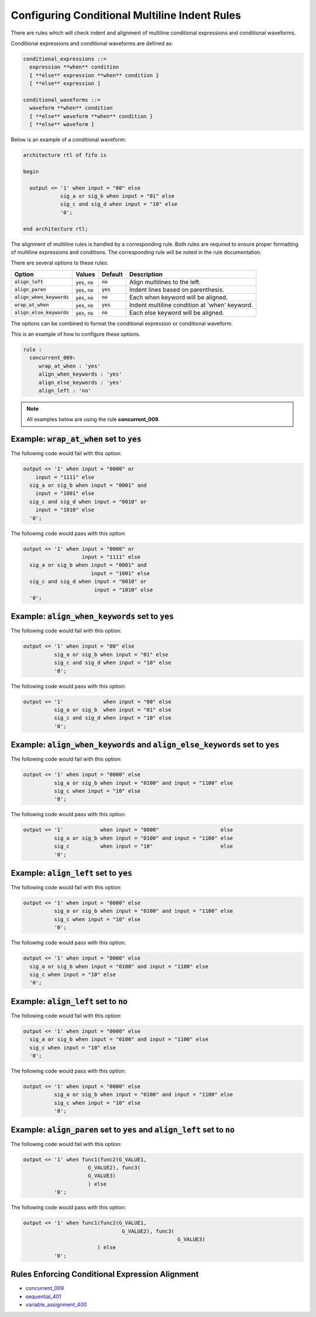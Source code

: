 .. _configuring-conditional-multiline-indent-rules:

Configuring Conditional Multiline Indent Rules
----------------------------------------------

There are rules which will check indent and alignment of multiline conditional expressions and conditional waveforms.

Conditional expressions and conditional waveforms are defined as:

.. code-block:: bash

    conditional_expressions ::=
      expression **when** condition
      { **else** expression **when** condition }
      [ **else** expression ]

    conditional_waveforms ::=
      waveform **when** condition
      { **else** waveform **when** condition }
      [ **else** waveform ]

Below is an example of a conditional waveform:

.. code-block:: vhdl

   architecture rtl of fifo is

   begin

     output <= '1' when input = "00" else
               sig_a or sig_b when input = "01" else
               sig_c and sig_d when input = "10" else
               '0';

   end architecture rtl;

The alignment of multiline rules is handled by a corresponding rule.
Both rules are required to ensure proper formatting of multiline expressions and conditions.
The corresponding rule will be noted in the rule documentation.

There are several options to these rules:

.. |align_left| replace::
   :code:`align_left`

.. |align_paren| replace::
   :code:`align_paren`

.. |align_when_keywords| replace::
   :code:`align_when_keywords`

.. |wrap_at_when| replace::
   :code:`wrap_at_when`

.. |align_else_keywords| replace::
   :code:`align_else_keywords`

.. |values| replace::
   :code:`yes`, :code:`no`

.. |default_yes| replace::
   :code:`yes`

.. |default_no| replace::
   :code:`no`   

+-----------------------+----------+---------------+---------------------------------------------------------+
| Option                | Values   | Default       | Description                                             |
+=======================+==========+===============+=========================================================+
| |align_left|          | |values| | |default_no|  | Align multilines to the left.                           |
+-----------------------+----------+---------------+---------------------------------------------------------+
| |align_paren|         | |values| | |default_yes| | Indent lines based on parenthesis.                      |
+-----------------------+----------+---------------+---------------------------------------------------------+
| |align_when_keywords| | |values| | |default_no|  | Each when keyword will be aligned.                      |
+-----------------------+----------+---------------+---------------------------------------------------------+
| |wrap_at_when|        | |values| | |default_yes| | Indent multiline condition at 'when' keyword.           |
+-----------------------+----------+---------------+---------------------------------------------------------+
| |align_else_keywords| | |values| | |default_no|  | Each else keyword will be aligned.                      |
+-----------------------+----------+---------------+---------------------------------------------------------+

The options can be combined to format the conditional expression or conditional waveform.

This is an example of how to configure these options.

.. code-block:: yaml

   rule :
     concurrent_009:
        wrap_at_when : 'yes'
        align_when_keywords : 'yes'
        align_else_keywords : 'yes'
        align_left : 'no'

.. NOTE:: All examples below are using the rule **concurrent_009**.

Example: |wrap_at_when| set to |default_yes|
############################################

The following code would fail with this option:

.. code-Block:: vhdl

     output <= '1' when input = "0000" or 
         input = "1111" else
       sig_a or sig_b when input = "0001" and 
         input = "1001" else
       sig_c and sig_d when input = "0010" or
         input = "1010" else
       '0';

The following code would pass with this option:

.. code-block:: vhdl

     output <= '1' when input = "0000" or 
                        input = "1111" else
       sig_a or sig_b when input = "0001" and 
                           input = "1001" else
       sig_c and sig_d when input = "0010" or
                            input = "1010" else
       '0';

Example: |align_when_keywords| set to |default_yes|
###################################################

The following code would fail with this option:

.. code-Block:: vhdl

     output <= '1' when input = "00" else
               sig_a or sig_b when input = "01" else
               sig_c and sig_d when input = "10" else
               '0';

The following code would pass with this option:

.. code-block:: vhdl

     output <= '1'             when input = "00" else
               sig_a or sig_b  when input = "01" else
               sig_c and sig_d when input = "10" else
               '0';

Example: |align_when_keywords| and |align_else_keywords| set to |default_yes|
#############################################################################

The following code would fail with this option:

.. code-Block:: vhdl

     output <= '1' when input = "0000" else
               sig_a or sig_b when input = "0100" and input = "1100" else
               sig_c when input = "10" else
               '0';

The following code would pass with this option:

.. code-block:: vhdl

     output <= '1'            when input = "0000"                    else
               sig_a or sig_b when input = "0100" and input = "1100" else
               sig_c          when input = "10"                      else
               '0';

Example: |align_left| set to |default_yes|
##########################################

The following code would fail with this option:

.. code-Block:: vhdl

     output <= '1' when input = "0000" else
               sig_a or sig_b when input = "0100" and input = "1100" else
               sig_c when input = "10" else
               '0';

The following code would pass with this option:

.. code-block:: vhdl

     output <= '1' when input = "0000" else
       sig_a or sig_b when input = "0100" and input = "1100" else
       sig_c when input = "10" else
       '0';

Example: |align_left| set to |default_no|
#########################################

The following code would fail with this option:

.. code-Block:: vhdl

     output <= '1' when input = "0000" else
       sig_a or sig_b when input = "0100" and input = "1100" else
       sig_c when input = "10" else
       '0';

The following code would pass with this option:

.. code-block:: vhdl

     output <= '1' when input = "0000" else
               sig_a or sig_b when input = "0100" and input = "1100" else
               sig_c when input = "10" else
               '0';

Example: |align_paren| set to |default_yes| and |align_left| set to |default_no|
################################################################################

The following code would fail with this option:

.. code-block:: vhdl

   output <= '1' when func1(func2(G_VALUE1,
                        G_VALUE2), func3(
                        G_VALUE3)
                        ) else
             '0';

The following code would pass with this option:

.. code-block:: vhdl

   output <= '1' when func1(func2(G_VALUE1,
                                   G_VALUE2), func3(
                                                     G_VALUE3)
                           ) else
             '0';

Rules Enforcing Conditional Expression Alignment
################################################

* `concurrent_009 <concurrent_rules.html#concurrent-009>`_
* `sequential_401 <sequential_rules.html#sequential-401>`_
* `variable_assignment_400 <variable_assignment_400.html#variable-assignment-400>`_

